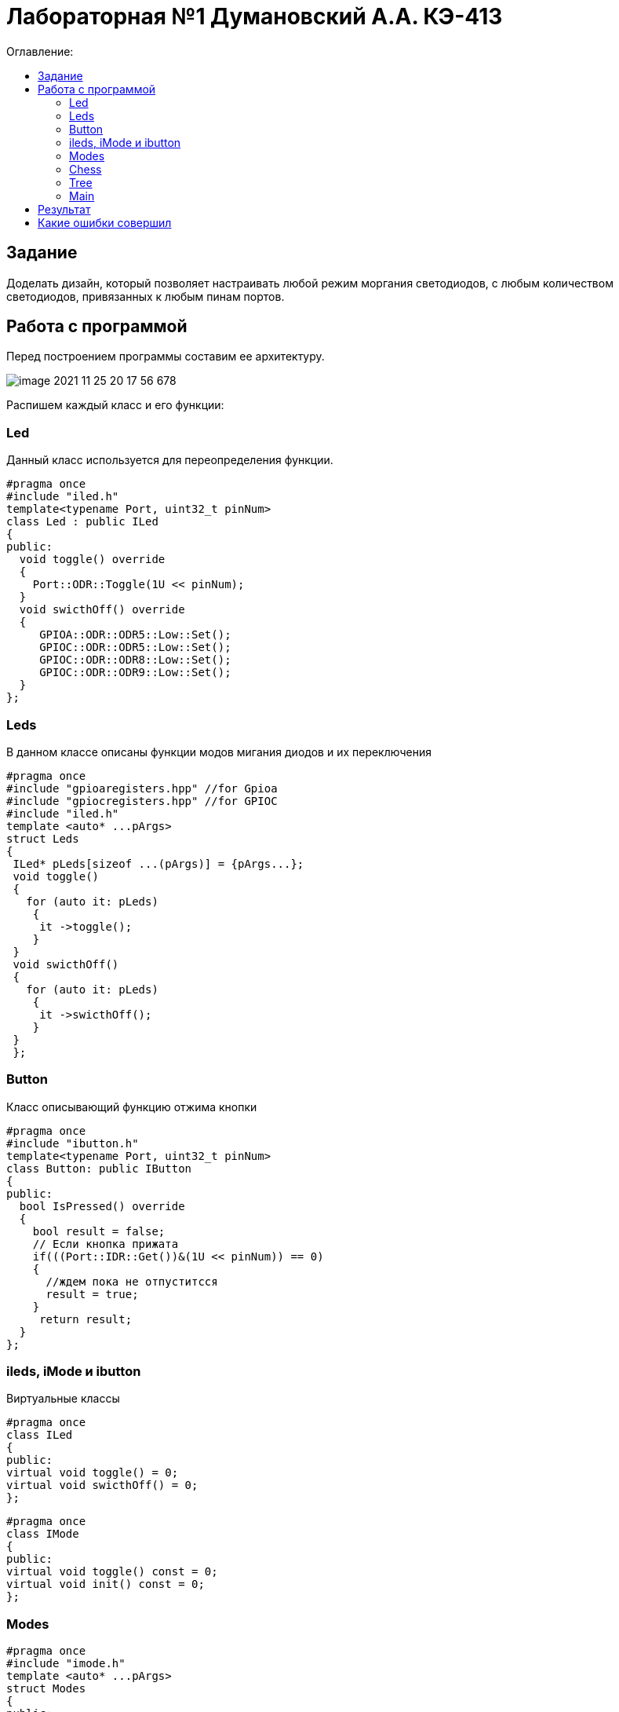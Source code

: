 :figure-caption: Рисунок
:table-caption: Таблица

= Лабораторная №1 Думановский А.А. КЭ-413
:toc:
:toc-title: Оглавление:



== Задание

Доделать дизайн, который позволяет настраивать любой режим моргания светодиодов, с любым количеством светодиодов, привязанных к любым пинам портов.


== Работа с программой
Перед построением программы составим ее архитектуру.

image::image-2021-11-25-20-17-56-678.png[]

Распишем каждый класс и его функции:

=== Led
Данный класс используется для переопределения функции.

[source, c++]
#pragma once
#include "iled.h"
template<typename Port, uint32_t pinNum>
class Led : public ILed
{
public:
  void toggle() override
  {
    Port::ODR::Toggle(1U << pinNum);
  }
  void swicthOff() override
  {
     GPIOA::ODR::ODR5::Low::Set();
     GPIOC::ODR::ODR5::Low::Set();
     GPIOC::ODR::ODR8::Low::Set();
     GPIOC::ODR::ODR9::Low::Set();
  }
};

=== Leds
В данном классе описаны функции модов мигания диодов и их переключения

[source, c++]
#pragma once
#include "gpioaregisters.hpp" //for Gpioa
#include "gpiocregisters.hpp" //for GPIOC
#include "iled.h"
template <auto* ...pArgs>
struct Leds
{
 ILed* pLeds[sizeof ...(pArgs)] = {pArgs...};
 void toggle()
 {
   for (auto it: pLeds)
    {
     it ->toggle();
    }
 }
 void swicthOff()
 {
   for (auto it: pLeds)
    {
     it ->swicthOff();
    }
 }
 };

=== Button

Класс описывающий функцию отжима кнопки

[source, c++]
#pragma once
#include "ibutton.h"
template<typename Port, uint32_t pinNum>
class Button: public IButton
{
public:
  bool IsPressed() override
  {
    bool result = false;
    // Если кнопка прижата
    if(((Port::IDR::Get())&(1U << pinNum)) == 0)
    {
      //ждем пока не отпуститсся
      result = true;
    }
     return result;
  }
};

=== ileds, iMode и ibutton
Виртуальные классы

[source, c++]
#pragma once
class ILed
{
public:
virtual void toggle() = 0;
virtual void swicthOff() = 0;
};

[source, c++]
#pragma once
class IMode
{
public:
virtual void toggle() const = 0;
virtual void init() const = 0;
};

=== Modes

[source, c++]
#pragma once
#include "imode.h"
template <auto* ...pArgs>
struct Modes
{
public:
 void Update()
 {
  pModes[modeIndex]->toggle();
 }
  void NextMode()
 {
   modeIndex++;
   if (modeIndex == std::size(pModes))
   {
    modeIndex = 0U;
   }
   pModes[modeIndex]->init();
 }
private:
 uint32_t modeIndex = 0U;
 IMode* pModes[sizeof ...(pArgs)] = {pArgs...};
};

=== Chess

[source, c++]
#pragma once
#include "imode.h"
template <auto& TLeds>
class Chess : public IMode
{
public:
  void toggle() const override
 {
  TLeds.toggle();
 }
  void init() const override
 {
    for ( uint32_t index =0; index < std::size(TLeds.pLeds); ++index)
  {
   if ((index %2)==0)
  {
   TLeds.pLeds[index]->toggle();
 }
}
}
};

=== Tree

[source, c++]
#pragma once
#include "imode.h"
template <auto& TLeds>
class Tree : public IMode
{
public:
void toggle() const override
{
  for ( uint32_t index =0; index < std::size(TLeds.pLeds); ++index)
 {
    TLeds.pLeds[index]->toggle();
   for (int i = 0; i < 500000; ++i)
  {
   asm volatile("");
  }
}
}
void init() const override
{
TLeds.swicthOff();
}
};

=== Main
В результате в мейне остается только подключить созданные  классы:
[source, c++]
Led<GPIOA, 5U> led1;
Led<GPIOC, 5U> led2;
Led<GPIOC, 8U> led3;
Led<GPIOC, 9U> led4;
Leds<&led2,&led3, &led4,&led1> leds;
Button<GPIOC, 13U> userButton;
Chess<leds> chessMode;
All<leds> allMode;
Tree<leds> treeMode;
Modes<&allMode, &treeMode, &chessMode> modes;
int main()
{
   for (;;)
  {
    if (userButton.IsPressed())
   {
     modes.NextMode();
   }
    modes.Update();
    delay(1000000);
  }
return 1;
}




== Результат

image::video_2021-11-25_20-39-26.gif[]

== Какие ошибки совершил

* Не смог найти как сделать так, чтобы swicthOff чистил только используемые диоды, программа тушит ве имеющиеся
* В елочке задержку желательно делать через таймер, потому что такая задержка тормозит прогу в результате чего не всегда переключается